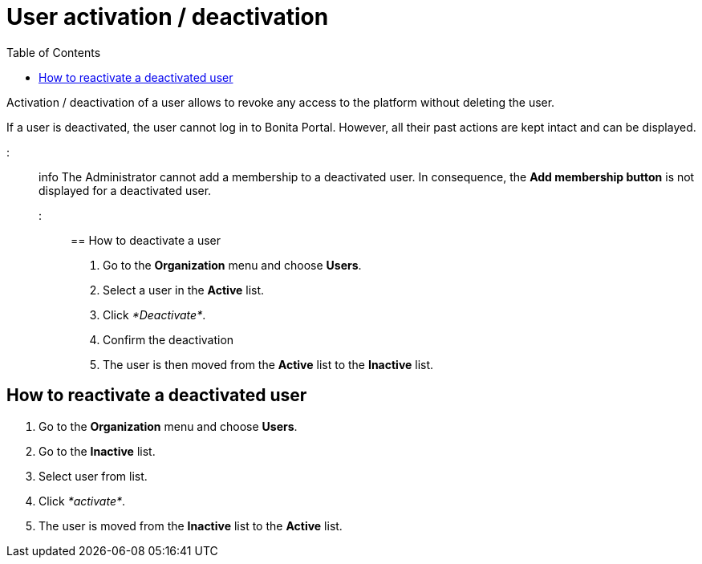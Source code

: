 = User activation / deactivation
:toc:

Activation / deactivation of a user allows to revoke any access to the platform without deleting the user.

If a user is deactivated, the user cannot log in to Bonita Portal.
However, all their past actions are kept intact and can be displayed.

::: info The Administrator cannot add a membership to a deactivated user.
In consequence, the *Add membership button* is not displayed for a deactivated user.
:::

== How to deactivate a user

. Go to the *Organization* menu and choose *Users*.
. Select a user in the *Active* list.
. Click _*Deactivate*_.
. Confirm the deactivation
. The user is then moved from the *Active* list to the *Inactive* list.

== How to reactivate a deactivated user

. Go to the *Organization* menu and choose *Users*.
. Go to the *Inactive* list.
. Select user from list.
. Click _*activate*_.
. The user is moved from the *Inactive* list to the *Active* list.
